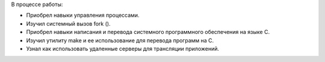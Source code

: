 .. Выводы

В процессе работы:

* Приобрел навыки управления процессами.
* Изучил системный вызов fork ().
* Приобрел навыки написания и перевода системного программного обеспечения на языке C.
* Изучил утилиту make и ее использование для перевода программ на C.
* Узнал как использовать удаленные серверы для трансляции приложений.